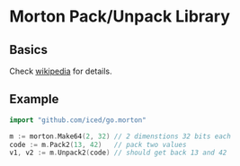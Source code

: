 * Morton Pack/Unpack Library
** Basics
Check [[https://en.wikipedia.org/wiki/Z-order_curve][wikipedia]] for details.
** Example
#+BEGIN_SRC go
import "github.com/iced/go.morton"

m := morton.Make64(2, 32) // 2 dimenstions 32 bits each
code := m.Pack2(13, 42)   // pack two values
v1, v2 := m.Unpack2(code) // should get back 13 and 42
#+END_SRC
